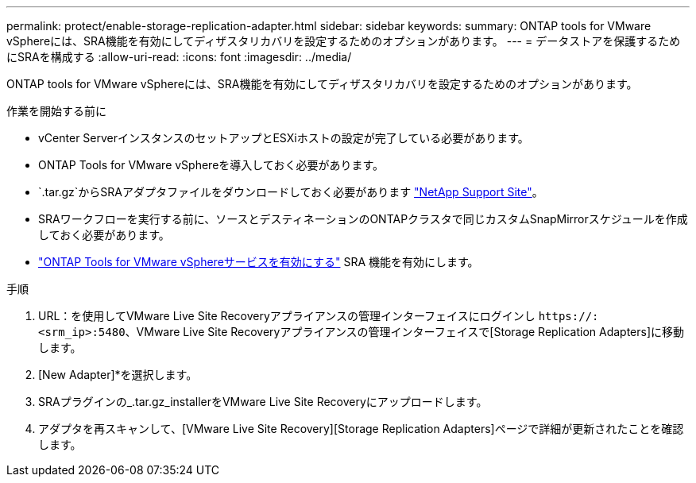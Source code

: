 ---
permalink: protect/enable-storage-replication-adapter.html 
sidebar: sidebar 
keywords:  
summary: ONTAP tools for VMware vSphereには、SRA機能を有効にしてディザスタリカバリを設定するためのオプションがあります。 
---
= データストアを保護するためにSRAを構成する
:allow-uri-read: 
:icons: font
:imagesdir: ../media/


[role="lead"]
ONTAP tools for VMware vSphereには、SRA機能を有効にしてディザスタリカバリを設定するためのオプションがあります。

.作業を開始する前に
* vCenter ServerインスタンスのセットアップとESXiホストの設定が完了している必要があります。
* ONTAP Tools for VMware vSphereを導入しておく必要があります。
*  `.tar.gz`からSRAアダプタファイルをダウンロードしておく必要があります https://mysupport.netapp.com/site/products/all/details/otv10/downloads-tab["NetApp Support Site"^]。
* SRAワークフローを実行する前に、ソースとデスティネーションのONTAPクラスタで同じカスタムSnapMirrorスケジュールを作成しておく必要があります。
* link:../manage/enable-services.html["ONTAP Tools for VMware vSphereサービスを有効にする"] SRA 機能を有効にします。


.手順
. URL：を使用してVMware Live Site Recoveryアプライアンスの管理インターフェイスにログインし `\https://:<srm_ip>:5480`、VMware Live Site Recoveryアプライアンスの管理インターフェイスで[Storage Replication Adapters]に移動します。
. [New Adapter]*を選択します。
. SRAプラグインの_.tar.gz_installerをVMware Live Site Recoveryにアップロードします。
. アダプタを再スキャンして、[VMware Live Site Recovery][Storage Replication Adapters]ページで詳細が更新されたことを確認します。

